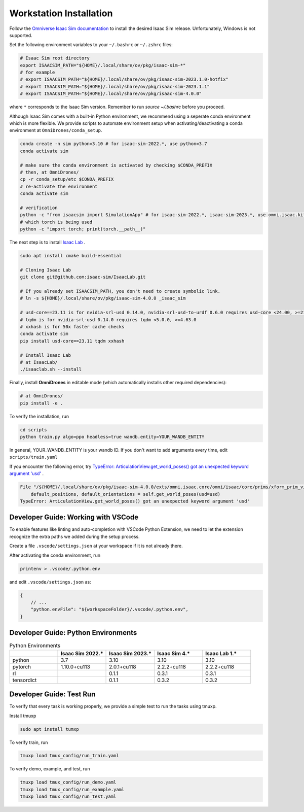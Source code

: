 Workstation Installation
========================

Follow the `Omniverse Isaac Sim documentation <https://docs.omniverse.nvidia.com/app_isaacsim/app_isaacsim/install_workstation.html>`_ to install the desired Isaac Sim release.
Unfortunately, Windows is not supported.

Set the following environment variables to your ``~/.bashrc`` or ``~/.zshrc`` files:

.. code-block:: bash

    # Isaac Sim root directory
    export ISAACSIM_PATH="${HOME}/.local/share/ov/pkg/isaac-sim-*"
    # for example
    # export ISAACSIM_PATH="${HOME}/.local/share/ov/pkg/isaac-sim-2023.1.0-hotfix"
    # export ISAACSIM_PATH="${HOME}/.local/share/ov/pkg/isaac-sim-2023.1.1"
    # export ISAACSIM_PATH="${HOME}/.local/share/ov/pkg/isaac-sim-4.0.0"

where ``*`` corresponds to the Isaac Sim version. Remember to run `source ~/.bashrc` before you proceed.

Although Isaac Sim comes with a built-in Python environment, we recommend using a seperate conda environment which is more flexible. We provide scripts to automate environment setup when activating/deactivating a conda environment at ``OmniDrones/conda_setup``.

.. seealso::

    `Managing Conda Environments <https://conda.io/projects/conda/en/latest/user-guide/tasks/manage-environments.html#macos-and-linux>`_ .

.. code-block:: bash

    conda create -n sim python=3.10 # for isaac-sim-2022.*, use python=3.7
    conda activate sim

    # make sure the conda environment is activated by checking $CONDA_PREFIX
    # then, at OmniDrones/
    cp -r conda_setup/etc $CONDA_PREFIX
    # re-activate the environment
    conda activate sim

    # verification
    python -c "from isaacsim import SimulationApp" # for isaac-sim-2022.*, isaac-sim-2023.*, use omni.isaac.kit instead of isaacsim
    # which torch is being used
    python -c "import torch; print(torch.__path__)"

The next step is to install `Isaac Lab <https://github.com/isaac-sim/IsaacLab>`_ .

.. code-block:: bash

    sudo apt install cmake build-essential

    # Cloning Isaac Lab
    git clone git@github.com:isaac-sim/IsaacLab.git

    # If you already set ISAACSIM_PATH, you don't need to create symbolic link.
    # ln -s ${HOME}/.local/share/ov/pkg/isaac-sim-4.0.0 _isaac_sim

    # usd-core==23.11 is for nvidia-srl-usd 0.14.0, nvidia-srl-usd-to-urdf 0.6.0 requires usd-core <24.00, >=21.11
    # tqdm is for nvidia-srl-usd 0.14.0 requires tqdm <5.0.0, >=4.63.0
    # xxhash is for 50x faster cache checks
    conda activate sim
    pip install usd-core==23.11 tqdm xxhash

    # Install Isaac Lab
    # at IsaacLab/
    ./isaaclab.sh --install

Finally, install **OmniDrones** in editable mode (which automatically installs other
required dependencies):

.. code-block:: bash

    # at OmniDrones/
    pip install -e .

To verify the installation, run

.. code-block:: bash

    cd scripts
    python train.py algo=ppo headless=true wandb.entity=YOUR_WANDB_ENTITY

In general, YOUR_WANDB_ENTITY is your wandb ID.
If you don't want to add arguments every time, edit ``scripts/train.yaml``

If you encounter the following error,
try `TypeError: ArticulationView.get_world_poses() got an unexpected keyword argument 'usd' <troubleshooting.html#typeerror-articulationview-get-world-poses-got-an-unexpected-keyword-argument-usd>`_ .

.. code-block:: bash

    File "/${HOME}/.local/share/ov/pkg/isaac-sim-4.0.0/exts/omni.isaac.core/omni/isaac/core/prims/xform_prim_view.py", line 192, in __init__
        default_positions, default_orientations = self.get_world_poses(usd=usd)
    TypeError: ArticulationView.get_world_poses() got an unexpected keyword argument 'usd'

Developer Guide: Working with VSCode
------------------------------------

To enable features like linting and auto-completion with VSCode Python Extension, we need to let the extension recognize the extra paths we added during the setup process.

Create a file ``.vscode/settings.json`` at your workspace if it is not already there.

After activating the conda environment, run

.. code:: console

    printenv > .vscode/.python.env

and edit ``.vscode/settings.json`` as:

.. code:: json

    {
        // ...
        "python.envFile": "${workspaceFolder}/.vscode/.python.env",
    }

Developer Guide: Python Environments
------------------------------------

.. list-table:: Python Environments
    :widths: 25 25 25 25 25
    :header-rows: 1

    * -
      - Isaac Sim 2022.*
      - Isaac Sim 2023.*
      - Isaac Sim 4.*
      - Isaac Lab 1.*
    * - python
      - 3.7
      - 3.10
      - 3.10
      - 3.10
    * - pytorch
      - 1.10.0+cu113
      - 2.0.1+cu118
      - 2.2.2+cu118
      - 2.2.2+cu118
    * - rl
      -
      - 0.1.1
      - 0.3.1
      - 0.3.1
    * - tensordict
      -
      - 0.1.1
      - 0.3.2
      - 0.3.2

Developer Guide: Test Run
-------------------------

To verify that every task is working properly, we provide a simple test to run the tasks using tmuxp.

Install tmuxp

.. code:: console

    sudo apt install tumxp

To verify train, run

.. code:: console

    tmuxp load tmux_config/run_train.yaml

To verify demo, example, and test, run

.. code:: console

    tmuxp load tmux_config/run_demo.yaml
    tmuxp load tmux_config/run_example.yaml
    tmuxp load tmux_config/run_test.yaml
